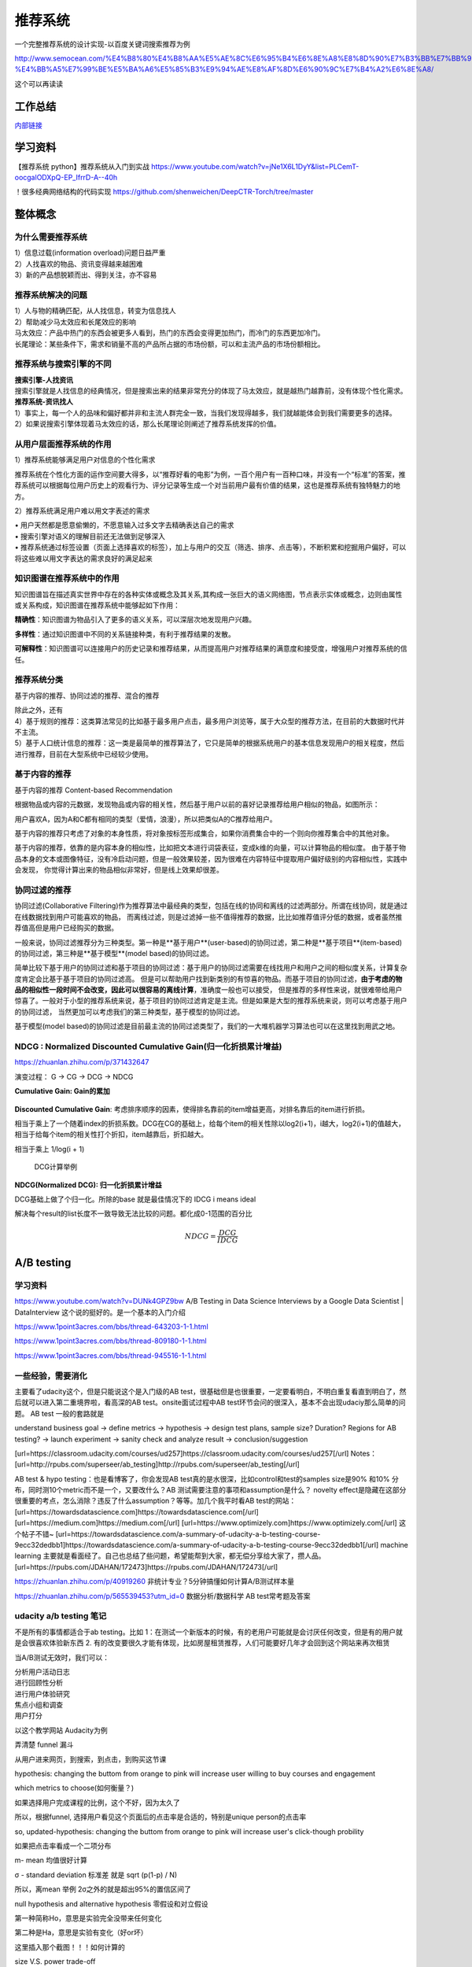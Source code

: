 .. knowledge_record documentation master file, created by
   sphinx-quickstart on Tue July 4 21:15:34 2020.
   You can adapt this file completely to your liking, but it should at least
   contain the root `toctree` directive.

******************
推荐系统
******************

一个完整推荐系统的设计实现-以百度关键词搜索推荐为例

http://www.semocean.com/%E4%B8%80%E4%B8%AA%E5%AE%8C%E6%95%B4%E6%8E%A8%E8%8D%90%E7%B3%BB%E7%BB%9F%E7%9A%84%E8%AE%BE%E8%AE%A1%E5%AE%9E%E7%8E%B0-%E4%BB%A5%E7%99%BE%E5%BA%A6%E5%85%B3%E9%94%AE%E8%AF%8D%E6%90%9C%E7%B4%A2%E6%8E%A8/

这个可以再读读

工作总结
======================

`内部链接 <https://github.com/luochuankai-JHU/work_summary/blob/main/work_exp_v20240216.md>`_ 


学习资料
===================
【推荐系统 python】推荐系统从入门到实战 https://www.youtube.com/watch?v=jNe1X6L1DyY&list=PLCemT-oocgalODXpQ-EP_IfrrD-A--40h

！很多经典网络结构的代码实现  https://github.com/shenweichen/DeepCTR-Torch/tree/master


整体概念
=====================

为什么需要推荐系统
--------------------------------------------------------
| 1）信息过载(information overload)问题日益严重
| 2）人找喜欢的物品、资讯变得越来越困难
| 3）新的产品想脱颖而出、得到关注，亦不容易
 
推荐系统解决的问题
--------------------------------------------------------
| 1）人与物的精确匹配，从人找信息，转变为信息找人
| 2）帮助减少马太效应和长尾效应的影响


| 马太效应：产品中热门的东西会被更多人看到，热门的东西会变得更加热门，而冷门的东西更加冷门。
| 长尾理论：某些条件下，需求和销量不高的产品所占据的市场份额，可以和主流产品的市场份额相比。
 
.. image:: ../../_static/recommend/longtail.png
	:align: center
	:width: 300
	
	
推荐系统与搜索引擎的不同
--------------------------------------------------------

| **搜索引擎-人找资讯**
| 搜索引擎就是人找信息的经典情况，但是搜索出来的结果非常充分的体现了马太效应，就是越热门越靠前，没有体现个性化需求。
 
 
 
| **推荐系统-资讯找人**
| 1）事实上，每一个人的品味和偏好都并非和主流人群完全一致，当我们发现得越多，我们就越能体会到我们需要更多的选择。
| 2）如果说搜索引擎体现着马太效应的话，那么长尾理论则阐述了推荐系统发挥的价值。



从用户层面推荐系统的作用
--------------------------------------------------------
1）推荐系统能够满足用户对信息的个性化需求

推荐系统在个性化方面的运作空间要大得多，以“推荐好看的电影”为例，一百个用户有一百种口味，并没有一个“标准”的答案，推荐系统可以根据每位用户历史上的观看行为、评分记录等生成一个对当前用户最有价值的结果，这也是推荐系统有独特魅力的地方。

2）推荐系统满足用户难以用文字表述的需求

| •	用户天然都是愿意偷懒的，不愿意输入过多文字去精确表达自己的需求
| •	搜索引擎对语义的理解目前还无法做到足够深入
| •	推荐系统通过标签设置（页面上选择喜欢的标签），加上与用户的交互（筛选、排序、点击等），不断积累和挖掘用户偏好，可以将这些难以用文字表达的需求良好的满足起来
 
知识图谱在推荐系统中的作用
--------------------------------------------------------
知识图谱旨在描述真实世界中存在的各种实体或概念及其关系,其构成一张巨大的语义网络图，节点表示实体或概念，边则由属性或关系构成，知识图谱在推荐系统中能够起如下作用：
 
**精确性**：知识图谱为物品引入了更多的语义关系，可以深层次地发现用户兴趣。

.. image:: ../../_static/recommend/re_prec.png
	:align: center
	:width: 400

**多样性**：通过知识图谱中不同的关系链接种类，有利于推荐结果的发散。

.. image:: ../../_static/recommend/re_mul.png
	:align: center
	:width: 400
	
	
**可解释性**：知识图谱可以连接用户的历史记录和推荐结果，从而提高用户对推荐结果的满意度和接受度，增强用户对推荐系统的信任。

.. image:: ../../_static/recommend/re_expl.png
	:align: center
	:width: 400


推荐系统分类
--------------------------------------------------------
基于内容的推荐、协同过滤的推荐、混合的推荐

| 除此之外，还有
| 4）基于规则的推荐：这类算法常见的比如基于最多用户点击，最多用户浏览等，属于大众型的推荐方法，在目前的大数据时代并不主流。
| 5）基于人口统计信息的推荐：这一类是最简单的推荐算法了，它只是简单的根据系统用户的基本信息发现用户的相关程度，然后进行推荐，目前在大型系统中已经较少使用。


基于内容的推荐
--------------------------------------------------------
基于内容的推荐 Content-based Recommendation

根据物品或内容的元数据，发现物品或内容的相关性，然后基于用户以前的喜好记录推荐给用户相似的物品，如图所示：

.. image:: ../../_static/recommend/cb.png
	:align: center
	:width: 400

用户喜欢A，因为A和C都有相同的类型（爱情，浪漫），所以把类似A的C推荐给用户。

基于内容的推荐只考虑了对象的本身性质，将对象按标签形成集合，如果你消费集合中的一个则向你推荐集合中的其他对象。

基于内容的推荐，依靠的是内容本身的相似性，比如把文本进行词袋表征，变成k维的向量，可以计算物品的相似度。
由于基于物品本身的文本或图像特征，没有冷启动问题，但是一般效果较差，因为很难在内容特征中提取用户偏好级别的内容相似性，实践中会发现，
你觉得计算出来的物品相似非常好，但是线上效果却很差。



协同过滤的推荐
--------------------------------------------------------
协同过滤(Collaborative Filtering)作为推荐算法中最经典的类型，包括在线的协同和离线的过滤两部分。所谓在线协同，就是通过在线数据找到用户可能喜欢的物品，
而离线过滤，则是过滤掉一些不值得推荐的数据，比比如推荐值评分低的数据，或者虽然推荐值高但是用户已经购买的数据。

一般来说，协同过滤推荐分为三种类型。第一种是**基于用户**(user-based)的协同过滤，第二种是**基于项目**(item-based)的协同过滤，第三种是**基于模型**(model based)的协同过滤。

简单比较下基于用户的协同过滤和基于项目的协同过滤：基于用户的协同过滤需要在线找用户和用户之间的相似度关系，计算复杂度肯定会比基于基于项目的协同过滤高。
但是可以帮助用户找到新类别的有惊喜的物品。而基于项目的协同过滤，**由于考虑的物品的相似性一段时间不会改变，因此可以很容易的离线计算**，准确度一般也可以接受，
但是推荐的多样性来说，就很难带给用户惊喜了。一般对于小型的推荐系统来说，基于项目的协同过滤肯定是主流。但是如果是大型的推荐系统来说，则可以考虑基于用户的协同过滤，
当然更加可以考虑我们的第三种类型，基于模型的协同过滤。

基于模型(model based)的协同过滤是目前最主流的协同过滤类型了，我们的一大堆机器学习算法也可以在这里找到用武之地。





NDCG : Normalized Discounted Cumulative Gain(归一化折损累计增益)
---------------------------------------------------------------------------
https://zhuanlan.zhihu.com/p/371432647

演变过程： G -> CG -> DCG -> NDCG

**Cumulative Gain: Gain的累加**

.. figure:: ../../_static/recommend/cg.png
	:width: 500

**Discounted Cumulative Gain**: 考虑排序顺序的因素，使得排名靠前的item增益更高，对排名靠后的item进行折损。

相当于乘上了一个随着index的折损系数。DCG在CG的基础上，给每个item的相关性除以log2(i+1)，i越大，log2(i+1)的值越大，相当于给每个item的相关性打个折扣，item越靠后，折扣越大。

相当于乘上 1/log(i + 1)

.. figure:: ../../_static/recommend/dcg.png
	:width: 500

	DCG计算举例



**NDCG(Normalized DCG): 归一化折损累计增益**

DCG基础上做了个归一化。所除的base 就是最佳情况下的 IDCG i means ideal 

解决每个result的list长度不一致导致无法比较的问题。都化成0-1范围的百分比


.. math::

  NDCG = \frac{DCG}{IDCG}


A/B testing
=====================
学习资料
---------------
https://www.youtube.com/watch?v=DUNk4GPZ9bw  A/B Testing in Data Science Interviews by a Google Data Scientist | DataInterview    这个说的挺好的。是一个基本的入门介绍

https://www.1point3acres.com/bbs/thread-643203-1-1.html

https://www.1point3acres.com/bbs/thread-809180-1-1.html

https://www.1point3acres.com/bbs/thread-945516-1-1.html



一些经验，需要消化
--------------------------------------------
主要看了udacity这个，但是只能说这个是入门级的AB test，很基础但是也很重要，一定要看明白，不明白重复看直到明白了，然后就可以进入第二重境界啦，看高深的AB test。onsite面试过程中AB test环节会问的很深入，基本不会出现udaciy那么简单的问题。
AB test 一般的套路就是 

understand business goal -> define metrics -> hypothesis -> design test plans, sample size? Duration? Regions for AB testing? -> 
launch experiment -> sanity check and analyze result -> conclusion/suggestion

.. image:: ../../_static/recommend/abtest2.png


[url=https://classroom.udacity.com/courses/ud257]https://classroom.udacity.com/courses/ud257[/url]
Notes：[url=http://rpubs.com/superseer/ab_testing]http://rpubs.com/superseer/ab_testing[/url]

AB test & hypo testing：也是看博客了，你会发现AB test真的是水很深，比如control和test的samples size是90% 和10% 分布，同时测10个metric而不是一个，又要改什么？AB 测试需要注意的事项和assumption是什么？ novelty effect是隐藏在这部分很重要的考点，怎么消除？违反了什么assumption？等等。加几个我平时看AB test的网站：
[url=https://towardsdatascience.com]https://towardsdatascience.com[/url]
[url=https://medium.com]https://medium.com[/url]
[url=https://www.optimizely.com]https://www.optimizely.com[/url]
这个帖子不错~
[url=https://towardsdatascience.com/a-summary-of-udacity-a-b-testing-course-9ecc32dedbb1]https://towardsdatascience.com/a-summary-of-udacity-a-b-testing-course-9ecc32dedbb1[/url]
machine learning
主要就是看面经了。自己也总结了些问题，希望能帮到大家，都无偿分享给大家了，攒人品。
[url=https://rpubs.com/JDAHAN/172473]https://rpubs.com/JDAHAN/172473[/url]


https://zhuanlan.zhihu.com/p/40919260  非统计专业？5分钟搞懂如何计算A/B测试样本量

https://zhuanlan.zhihu.com/p/565539453?utm_id=0  数据分析/数据科学 AB test常考题及答案

udacity a/b testing 笔记
-------------------------------------
不是所有的事情都适合于ab testing。比如 1：在测试一个新版本的时候，有的老用户可能就是会讨厌任何改变，但是有的用户就是会很喜欢体验新东西  2. 有的改变要很久才能有体现，比如房屋租赁推荐，人们可能要好几年才会回到这个网站来再次租赁

当A/B测试无效时，我们可以：

| 分析用户活动日志
| 进行回顾性分析
| 进行用户体验研究
| 焦点小组和调查
| 用户打分

以这个教学网站 Audacity为例

弄清楚 funnel 漏斗

.. image:: ../../_static/recommend/abtest3.png
	:width: 400

从用户进来网页，到搜索，到点击，到购买这节课

hypothesis: changing the buttom from orange to pink will increase user willing to buy courses and engagement

which metrics to choose(如何衡量？)

如果选择用户完成课程的比例，这个不好，因为太久了

所以，根据funnel, 选择用户看见这个页面后的点击率是合适的，特别是unique person的点击率

so, updated-hypothesis: changing the buttom from orange to pink will increase user's click-though probility

如果把点击率看成一个二项分布

m- mean 均值很好计算

σ - standard deviation 标准差 就是 sqrt (p(1-p) / N)

所以，离mean 举例 2σ之外的就是超出95%的置信区间了

null hypothesis and alternative hypothesis
零假设和对立假设

第一种简称Ho，意思是实验完全没带来任何变化

第二种是Ha，意思是实验有变化（好or坏）

这里插入那个截图！！！如何计算的



size V.S. power trade-off

Statistical power helps us find how many samples do we need to have statistical significance.  这里需要再看看！！


.. image:: ../../_static/recommend/abtest4.png

Pooled Standard Error

.. image:: ../../_static/recommend/abtest5.png

.. image:: ../../_static/recommend/abtest6.png

梳理Statistical Power和Significance Level  
----------------------------------------------------------------

首先，A/B测试包含两个假设：

原假设（Null hypothesis, 也叫H0）：我们希望通过实验结果推翻的假设。在我们的例子里面，原假设可以表述为“红色按钮和绿色按钮的点击率一样”。

备择假设（Alternative hypothesis, 也叫H1）：我们希望通过实验结果验证的假设。在我们的例子里面，可以表述为“红色按钮和绿色按钮的点击率不同”。

四种情况

.. image:: ../../_static/recommend/abtest1.png
	:width: 600

第一类错误（Type I error），用α表示。就是Significance Level。

第二类错误（Type II error），用β表示 β = 1 - power。


一般来说，第一类错误α不超过5%，第二类错误β不超过20%。也就是说，Significance Level = 5%。Statistical Power = 1 -β = 80%。


Minimum Detectable Effect  顾名思义，这个参数衡量了我们对实验的判断精确度的最低要求。

在工作中，这个参数的选定往往需要和业务方一起拍板。在我们的实验中，我们选定Minimum Detectable Effect=5%。这意味着，如果绿色按钮真的提高了点击率5个百分点以上，我们希望实验能够有足够把握检测出这个差别。
如果低于5个百分点，我们会觉得这个差别对产品的改进意义不大（可能是因为点击率不是核心指标），能不能检测出来也就无所谓了。

常考问题
---------------------

第一类错误 vs 第二类错误
-----------------------------------
面试官问：你怎么理解 AB 测试中的第一、二类错误？

第一类错误和第二类错误，AB 测试中最常提到的两个概念，也是统计学中比较容易搞混的两个概念。

举例理解，第一类错误代表我们误认为一个垃圾东西能带来收益，第二类错误是我们误认为一个好东西不能带来收益

往往在实际的工作中，第一类错误是我们更加不能接受的。换句更直白的话说，就是我们宁愿砍掉几个好的产品，也绝对不能让一个坏的产品上线。因为通常是一个坏的产品上线会给用户的体验带来极大的不好的影响，而这个不好的影响会非常大程度的影响到我们的日活以及留存。你要知道在现实生活中，我们把留存或者把日活提升一个百分点都已经是一个非常了不起的优化了，但是通常要实现 1%的留存率。人都需要花费很长时间，也很大精力，但是你如果想要留存下降一个百分点的话，可能就是一瞬间的事情。所以第一类错误通常是我们在实际工作当中所更加不能接受的。

统计显着=实际显着？
------------------------------
面试官问：如果你发现 AB 测试的结果在统计上来说是显着，但是在实际中却不显着，这是为什么？

这个可能的原因是我们在 AB 测试当中所选取的样本量过大，导致和总体数据量差异很小，这样的话即使我们发现一个细微的差别，它在统计上来说是显着的，在实际的案例当中可能会变得不显着了。
举个栗子，对应到我们的互联网产品实践当中，我们做了一个改动，APP 的启动时间的优化了 0.001 秒，这个数字可能在统计学上对应的 P 值很小，也就是说统计学上是显着的，
但是在实际中用户 0.01 秒的差异是感知不出来的。那么这样一个显着的统计差别，其实对我们来说是没有太大的实际意义的。所以统计学上的显着并不意味着实际效果的显着。


AB 测试效果统计上不显着？
---------------------------------------
面试官问：如果你发现你在 AB 测试当中所选取的指标在统计上来说都是不显着的，你该怎么去判断这个实验的收益？

对于这种情况，我们所选取的一种通用的方式是将这个指标去拆分成每一天去观察。如果指标的变化曲线每一天实验组都高于对照组，即使他在统计上来说是不显着的，
我们也认为在这样一个观测周期内，实验组的关键指标表现是优于对照组的，那么结合这样一个观测，我们最终也可以得出这个优化可以上线的结论。


实验组优于对照组就能上线？
------------------------------------------
面试官问：如果你在 AB 测试中发现实验组核心指标明显优于对照组，那这个优化就一定能够上线吗？

不一定。**we need to consider the tradeoff** 一个改动肯定是有好处有坏处的。

举个例子，比如说有的时候我们想要提升产品的视觉展现效果。但是这种优化可能是以用户等待内容展现的时间作为代价来进行提升的。所以一个方面的优化可能会导致另一个方面的劣化。
在做这个优化的时候，可能会对其他部门产生一些负向的影响，进而导致公司收入的下降。 所以我们在进行 AB 测试的时候，必须要综合评估所有方面的一些指标变动，
同时对于收益和损失来做一个评估，才能确认这个优化可以最终上线。



AB 测试的其他变式考法
-----------------------------------------------
你会如何去验证这个数字的显着性？
你的分析结果带来了一些显着的收益，你会是如何验证这些收益？



面试设计AB test的时候，一定要先明确 商业目标是什么
--------------------------------------------------------


ABtest有什么缺点？
---------------------------
场景受限

应用于短期行为，不适用于需要很长时间才能完成的测试

需要的用户人数较多，要有足够的样本量



















论文阅读
=====================


总体
----------------
| DeepCTR综述：深度学习用于点击率预估
| https://mp.weixin.qq.com/s/atP3uq8GgAQS9rIeQpa64w

| 互联网大厂CTR预估前沿进展
| https://mp.weixin.qq.com/s/B2GNzNfPqcY2_OxPR2aRng


| 算法大佬看了流泪，为什么这么好的CTR预估总结之前没分享(上篇)
| https://mp.weixin.qq.com/s/7Rer2qC54CbBYkPrNmWZRA
| 算法大佬看了流泪，为什么这么好的CTR预估总结之前没分享(下篇)
| https://mp.weixin.qq.com/s/WDvQlLjHrQE4zU3mdBMJfw

| 推荐系统技术演进趋势：排序篇
| https://mp.weixin.qq.com/s/gd7Y_cMVotnRcsdZSOcRcg
| 推荐系统技术演进趋势：重排篇
| https://mp.weixin.qq.com/s/YorzRyK0iplzqutnhEhrvw

| 万字长文梳理CTR点击预估模型发展过程与关系图谱
| https://mp.weixin.qq.com/s/qXK7EuBGby718OpcPxAaig
| 深度学习推荐系统、CTR预估工业界实战论文整理分享
| https://mp.weixin.qq.com/s/AJGX8kDrQkrIXPs2pzgn2A
| 机器学习和深度学习在CTR场景中的应用综述
| https://mp.weixin.qq.com/s/yIudTCaGQ8DH1ymlwUfZbQ

| CTR点击率预估论文集锦
| https://mp.weixin.qq.com/s/RVFxdCTpsWop3L8tQWaFjA
| 顶会中深度学习用于CTR预估的论文及代码集锦 (1)
| https://mp.weixin.qq.com/s/dSKKIjdtdZvU3kI5POzFEg
| 五大顶会2019必读的深度推荐系统与CTR预估相关的论文
| https://mp.weixin.qq.com/s/wIMNEXCF_PX1V0fLhNa-Cw
| KDD 2020关于深度推荐系统与CTR预估工业界必读的论文
| https://mp.weixin.qq.com/s/Twjw1N6RAV447BUEr2nUSw
| WSDM 2020关于深度推荐系统与CTR预估工业界必读的论文
| https://mp.weixin.qq.com/s/c0hPqwfbgdSKGvJwN5nX3A
| SIGIR 2020关于深度推荐系统与CTR预估相关的论文
| https://mp.weixin.qq.com/s/yN5_ZiowpCjP1Fg0_NHjfQ
| WWW 2020关于深度推荐系统与CTR预估相关的论文
| https://mp.weixin.qq.com/s/KITQYRFH6SD_2Y-f-2pyJA
| AAAI 2020关于深度推荐系统与CTR预估相关的论文
| https://mp.weixin.qq.com/s/43rv1YL9V0Dgfz_HId9OKw
| https://github.com/imsheridan/DeepRec
| https://github.com/shenweichen/DeepCTR

| SENet双塔模型：在推荐领域召回粗排的应用及其它
| https://mp.weixin.qq.com/s/1cvJUwXAsdoGA-lrp9RsFw

| 相关公众号：
| DataFun
| 炼丹笔记
| 小小挖掘机
| 深度学习
| 深度学习与NLP
| 深度传送门


| 
| 

感想
--------------------------------------------------------
| 1.	低阶特征相当重要。DCN里每次都留下低阶特征。 很多模型都有类似resnet的结构保留低阶特征
| 2.	是不是交叉相乘比mlp的效果好一些？
| 3.	点乘，元素积，相加相减，等等的特征交叉有优劣的说法吗

关于相加减和乘机，看了 https://zhuanlan.zhihu.com/p/50426292

.. image:: ../../_static/recommend/fm_second_cross.png
	:align: center
	:width: 700

也许加减可以避免有一边为零导致相乘为零的情况？不知道是不是这个出发点

| FFM 
| Embedding分领域有什么好处

| 使用transformer？
| 平均池化可以优化？

senet

在特征上添加attention等权重

选取更多特征  （视频播完率等等）

做一些数据增强，比如一个高活用户，可以随机遮盖一些信息

通过他看了什么作者 继续推荐这个作者

matchnet把模型分开训练？ 分成低活人群的和高活人群的两个模型

dropout？一些特征随机置零  也算数据增强，沈老板关注

学习率warm up

BN 和 layer norm？

获取gr历史，一个月前点击的物料，取最相似  兴趣点返厂


| 关于离散值和连续值
| https://juejin.cn/post/6856021107054903304
| https://www.zhihu.com/question/31989952

.. image:: ../../_static/recommend/id_dense_disti.png
	:align: center
	:width: 700

| 
| 


FiBiNet  微博2019
-----------------------
使用Squeeze-Excitation network (Senet) 结构学习动态特征的重要性以及使用用双线性函数来更好的建模交叉特征


.. image:: ../../_static/recommend/fibinet_stru.png
	:align: center
	:width: 700

两个亮点。

| 1.把embedding后的向量经过了senet，相当于是加了每一维的attention。
| 2. 不是使用内积或者元素积（Hadamard product），他们提出了一种结合的方式，Bilinear-Interaction Layer

**亮点1：senet**

.. image:: ../../_static/recommend/senet.png
	:align: center
	:width: 300

| 有squeeze部分和excitation部分。  
| Squeeze部分相当于是压缩，可以max pooling或者ave pooling（之后adapt pooling？）。这篇文章里说，ave比原文的max效果好。有篇知乎文章说是因为避免被异常值带偏。
| Excitation部分相当于是权重，这里是两层mlp学习权重。

| 笔记：
| 关于senet_ratio

.. image:: ../../_static/recommend/senet_ratio.png
	:align: center
	:width: 500

**亮点2：Bilinear-Interaction Layer**

.. image:: ../../_static/recommend/bilinear_inter.png
	:align: center
	:width: 500

| 内积是对应相乘
| 关于元素积(哈达玛积)

.. image:: ../../_static/recommend/hadamard.png
	:align: center
	:width: 500

感觉.....这种乘法和向量内积的区别，在于最后没有把3和8加起来，保留程度更高一些。

.. image:: ../../_static/recommend/inn_product.png
	:align: center
	:width: 400

Bilinear-Interaction Layer这个对于我们不太适用?因为相当于是要学n^2个权重。如果维度高了以后增加了很多计算成本。有评论也说这个复杂度有点高，换成内积速度快很多。

然后Combination Layer就是简单的拼接

.. image:: ../../_static/recommend/fibi_combination.png
	:align: center
	:width: 400


**实验结果数据分析**

测评Bilinear-Interaction Layer的效果

.. image:: ../../_static/recommend/fibi_bilinear_result.png
	:align: center
	:width: 400

00 01 这种指的是在两个embedding层后面接双线性层（00代表都不接，01代表SE-embedding的后面接，11代表都接以此类推）。
感觉看起来Bilinear-Interaction Layer的效果并没有提升多少。他自己写说在senet后面用这个效果稍好一些。


文章中还提到了Bilinear-Interaction Layer的三种拼接方式，看起来all的方式会好些。提升明显吗？但是计算量会上来。

.. image:: ../../_static/recommend/fibi_bilinear.png
	:align: center
	:width: 400


.. image:: ../../_static/recommend/fibi_bilinear_3ways_result.png
	:align: center
	:width: 300

至于后面DNN层的影响，


.. image:: ../../_static/recommend/fibi_dnn_result.png
	:align: center
	:width: 550

Ablation study

.. image:: ../../_static/recommend/fibi_Ablation_study.png
	:align: center
	:width: 300


| 
| 


DCN V2 
-------------------
https://zhuanlan.zhihu.com/p/353223660

还发现一个好东西！很多经典网络结构的代码实现  https://github.com/shenweichen/DeepCTR-Torch/tree/master

我这里拾人牙慧一下。直接复制粘贴

DCN-V2(也称DCN-M  matrix)是在之前DCN-V1(也称DCN-V  vector)的基础上做了升级

先复习一下DCN-V1
````````````````````````

.. image:: ../../_static/recommend/DCNV1.png

原始数据进来后，sparse features先embedding然后和dense features拼接在一起，作为输入

右边的 deep network 就是简单的DNN

左边的cross network的核心思想是更高效地实现显式特征交叉，每一层的计算如下： 

.. image:: ../../_static/recommend/dcn-v1-cross.png

.. image:: ../../_static/recommend/dcn-v1-cross-frame.png


x\ :sub:`0`,  x\ :sub:`l`,  w\ :sub:`l`, b\ :sub:`l` 都是d维的列向量，形状是(d,1)。x\ :sub:`0` * x\ :sub:`l` T * w\ :sub:`l` 的形状是(d,1) * (1,d) * (d,1)=(d,1)，
与 x\ :sub:`l` 一致。cross网络每一层仅增加2d个参数（ w\ :sub:`l`, b\ :sub:`l`），整体参数量相比DNN是少得多的。


DCN-V2的改进
````````````````````````
DCN中cross网络的参数是向量，DCN-M中换成了矩阵来提高表达能力、方便落地。DCN-M是指“DCN-matrix” ，原来的DCN在这里称为DCN-V（“DCN-vector”）。

.. image:: ../../_static/recommend/dcnv2.png

x\ :sub:`l+1` = x\ :sub:`0` ⊙ (W\ :sub:`l` * x\ :sub:`l` + b\ :sub:`l`) + x\ :sub:`l`

⊙是哈达玛积（Hadamard product），就是对应元素相乘，这个博客页面多次介绍过


一句话介绍：

to get next layer, element-wise multip the initial input x0 with the linear transformation (wx+b) of current layer xl, and then adding xl itself.

.. image:: ../../_static/recommend/dcn-v2.png

结构上有并行和串行两种，论文中说效果各有优劣。我们经过实验得出适合我们的是串行












AFN
---------------------------------------------------------------------------------
Adaptive Factorization Network: Learning Adaptive-Order Feature Interactions

一篇AAAI20的论文。主要特色是引入了对数。

**论文摘要**

| 目前的fm方法是基于二阶交叉或者高阶交叉。这样会有两个问题：
| 1.他们必须在高阶交叉特征的表达能力和计算成本之间进行权衡，从而导致次优预测。
| 2.枚举所有交叉特征，包括不相关的特征，可能会引入噪声特征组合，从而降低模型性能。

本文提出的AFN 可以从数据中学习任意阶的特征。核心思想是引入对数mic变换，将特征对数化，再去做交叉运算。这样能将特征组合中每个特征的幂转换为带系数的乘法。


**Introduction部分**

| 提出两个问题：
| 1. 模型该使用多高阶的特征？因为使用上高阶特征是会对结果有益的，但是会带来更多的计算成本。
| 2.哪些交叉的特征是有用的

**Background部分**

这里先来对论文里出现的符号做个总结：
xi 是第i个feature field表示的特征向量（没有做embedding）

ei=vi*xi
ei是做了embedding后的特征向量

这是普通的二阶交叉

.. image:: ../../_static/recommend/afn_second_order.png
	:align: center
	:width: 400

这是普通的高阶交叉

.. image:: ../../_static/recommend/afn_high_order.png
	:align: center
	:width: 400

目前的交叉都是限定好了阶数。

这里借鉴了Logarithmic Neural Network (LNN)的思想。关于lnn

.. image:: ../../_static/recommend/afn_lnn.png
	:align: center
	:width: 550
 
对数化
LNN 的思想是将输入转换为对数空间，将乘法转换为加法，将除法转换为减法，将幂转换为常数



**Afn结构**

.. image:: ../../_static/recommend/afn_afn_structor.png
	:align: center
	:width: 800

| 输入有两点值得注意：
| 1.由于对数里面不能有负数，所以embedding层的内容都是正数
| 2.对数里是0的数字换成了一个小正数

（6）中的公式在对数转换层会变成

.. image:: ../../_static/recommend/afn_7_formular.png
	:align: center
	:width: 500

.. image:: ../../_static/recommend/afn_7_formular_explain.png
	:align: center
	:width: 600

举例说明的话，如果想看二阶交叉，只保留e1和e2。其他的权重置零。


DNN层

在fm后面串接了dnn，激活函数选的relu


**实验结果**

.. image:: ../../_static/recommend/afn_exp_result.png
	:align: center
	:width: 800

ensemble的方式的确有用
CIN值得关注

 
在使用ensemble的时候，AFN和dnn是分开训练的，embedding空间也没有共享。

.. image:: ../../_static/recommend/afn_ensemble.png
	:align: center
	:width: 500

**Ablation study**

.. image:: ../../_static/recommend/afn_ablation.png
	:align: center
	:width: 500

| A。没看懂这里指的是什么
| B。后面接一层dnn能有效提升，再多了意义不大
| C。dnn的宽度调节起来有影响。过深或者过浅都不合适。具体数据要结合业务。



| 
| 



Facebook Que2Search
---------------------------------------------------------------------------------
Que2Search: Fast and Accurate Query and Document Understanding for Search at Facebook

一篇Facebook的论文。满满的工业风，真正来说，技术上的创新点不太显眼，但是各种工程落地的细节很详实。

**0.Abstract**

.. image:: ../../_static/recommend/que_abs.png
	:align: center
	:width: 400

| 这个部分是介绍了一下他们的query2search已经应用在了facebook marketplace search。这是个类似淘宝的业务，用户搜一个东西，他们展示个性化的商品。

.. image:: ../../_static/recommend/que_hat.png
	:align: center
	:width: 300

| 他们这里"明目张胆"的把公司的名字挂上去，我们之后写文章也可以？


**1.INTRODUCTION**

介绍各个模块的发展历程

| 值得注意的是，他这里直接写的是Que2Search is trained on weakly-supervised datasets and achieves state-of-theart performance for product representation compared to previous baselines at Facebook
| 所以他的benchmark就是自己原本的基线......
| 他这里写的面临的挑战也很..有趣。可能这就是工业界论文的写法吧

.. image:: ../../_static/recommend/que_chanllenge.png
	:align: center
	:width: 500

| 一个是数据集的噪声....哪个数据集没噪声啊....特被是工业界的
| 多语言。这个比我们复杂一些
| multi-modalities 这有啥好写的
| 延迟要求。

**2.RELATED WORK**

| 没啥太多亮点。
| 有个地方提到了Siamese networks

.. image:: ../../_static/recommend/que_siamese.png
	:align: center
	:width: 600

还提到了 early fusion。这个也是我们可以尝试的方向

**3.MODELING**
这里提到了使用更难的负样本，这也是我们尝试的方向。他这里的添加更难负样本的方式还不需要改变训练数据，后文会讲。

3.1 Model architecture

| 这里提到了EmbeddingBag 

.. image:: ../../_static/recommend/que_embbag.png
	:align: center
	:width: 600

然后就是大家最关心的整体框架


.. image:: ../../_static/recommend/que_framework.png
	:align: center
	:width: 700

query侧，query的3-gram做了一个emb，county做了一个emb，query本身通过XLM做了emb，然后是attention fusion，相当于是对三种输入加了attention。

在doc侧，标题和摘要各通过xlm做了emb，title的3-gram做了emb，摘要的3-gram的emb和图片（已经pretrained）。也是有attention fusion。最后query的emb和doc的emb做余弦相似度。

注意，他这里通过XLM获取文字emb的方式也是通过 [CLS] 位置的emb来代替整句的emb

文中提到，simple attention fusion效果比直接拼接要好

然后还使用了dropout (rate = 0.1) ，gradient clipping of 1.0 和 early stopping with a patience of 3 epochs


.. image:: ../../_static/recommend/que_multitask1.png
	:align: center
	:width: 500


这个地方提到了多任务学习，我不了解，可以参考另一篇解读的


.. image:: ../../_static/recommend/que_multitask2.png
	:align: center
	:width: 600

3.2 Training

本篇的训练是分两个阶段的。

他们是这样定义正样本的（因为人工标注的样本量太少，需要借助海量的用户弱监督行为数据）

.. image:: ../../_static/recommend/que_positive_sample.png
	:align: center
	:width: 500

关于正负样本，他们是使用的list-wise。在一个batch中，假设q从1到i，doc从1到i。那么对于任意的qj，其实只有第j个（query和doc）是匹配上的。所以对于第j个，只有qj和dj才是正样本，qj和其他不为j的d都是负样本。这样会把问题转化为 multi-class classification problem


.. image:: ../../_static/recommend/que_sample_matrix.png
	:align: center
	:width: 500

他们还使用了scaled multi-class cross-entropy loss


.. image:: ../../_static/recommend/que_scale_softmax.png
	:align: center
	:width: 500

这样可以拉大正负cos直接的exp，加快收敛

他们还尝试了Symmetrical Scaled Cross Entropy Loss 。本来是q找d，对称就是再加上d找q

.. image:: ../../_static/recommend/que_symmetrical_loss.png
	:align: center
	:width: 500

作者表示，该损失函数并没有对query to document的双塔模型有所增益。但是在另外的一个document-to-document检索场景中，有2%的ROC AUC增益

3.3 Curriculum Training

这个是第二阶段的训练。使用的是harder negative examples。获得了absolute over 1% ROC AUC 增益

.. image:: ../../_static/recommend/que_2train_auc.png
	:align: center
	:width: 500

关于样本的生成，这个地方说的很清楚

.. image:: ../../_static/recommend/que_hard_sample.png
	:align: center
	:width: 500

在阶段一中，qi di是指定的正样本，但是在这一组list中，负样本中会有一个score最大的dnqi。这个可以视为最难的负样本。（
感觉对应到我们的业务就是 高相关里面再找高点展样本？）然后这样学习的是一个三元组 (qi, di, dnqi)。这边部分的loss是margin rank loss 。
一开始这个curriculum training并不有效，后来发现要先在一阶段收敛了才行

| 3.4 Evaluation
| 3.5 Speeding up model inference
| 这两个部分没有啥好讲的

3.6 Fusion of different modalities

.. image:: ../../_static/recommend/que_modalities1.png
	:align: center
	:width: 600


.. image:: ../../_static/recommend/que_modalities2.png
	:align: center
	:width: 600

多模态融合这个不太了解，详情见另一篇解读


.. image:: ../../_static/recommend/que_modalities3.png
	:align: center
	:width: 600

3.7 Model Interpretability

3.7.1 Does XLM encoder add value to the query tower?

对于这个问题，作者用attention fusion的时候的权重来诠释的。因为他使用的是softmax激活函数，相当于各权重求和为1。
这样，计算得到XLM占比达到了0.64。除此之外，随着query的变长，模型会更加关注xlm。当query小于5个字时模型更关注n-gram。当字变多时几乎全部关注XLM

3.7.2 Feature Importance

这里探究特征重要度的方式和我们一样---feature ablation。就是对某特征随机置零或者置一个随机数，看auc下降多少。

.. image:: ../../_static/recommend/que_feature_imp.png
	:align: center
	:width: 400

这里document的groknet是预训练好的图片的vec。可以看出，在duc侧他们的图片占比是最高的


**4.SYSTEM ARCHITECTURE**

一些工程侧的部署。

也是分离线和在线计算。doc侧是计算好后入库，query侧因为时效性要求实时计算。doc侧计算好后的vec会随着模型更新而更新。


**5.ABLATION STUDIES**

.. image:: ../../_static/recommend/que_ablation.png
	:align: center
	:width: 500

后面的部分没有太多想说的。这里可以提一下

6.5 Search Ranking 

他们的排序其实也分为粗排和精排两部分。粗排是GBDT，精排是DLRM-like model 。在排序阶段是使用了Que2search的分数的。

6.6 Lessons from failures

这里他们总结了一下经验教训。

Precision matters:

放低阈值会带来不好的效果。他们认为这是由于召回和排序的不一致造成的。放开阈值后，排序模型无法处理更多的噪声数据。
这个和我们放开召回进粗排的量导致性能下降有类似之处。保持多阶段模型的连续性是另一个较大的话题。

这里有两篇相关的论文

Zhihong Chen, Rong Xiao, Chenliang Li, Gangfeng Ye, Haochuan Sun,and Hongbo Deng. 2020. ESAM: Discriminative Domain Adaptation with Non-Displayed Items to Improve Long-Tail Performance. arXiv preprint arXiv:2005.10545 (2020).

Bowen Yuan, Jui-Yang Hsia, Meng-Yuan Yang, Hong Zhu, Chih-Yao Chang, Zhenhua Dong, and Chih-Jen Lin. 2019. Improving ad click prediction by considering non-displayed events. In KDD.

只保证相关性远远不够。 

提高召排一致性的一种方法是直接将召回的相似性分数用在排序中。期望的结果是，召回引入的相关性差的内容，排序能够将其排在后面。
实际却不然，相关性的NDCG确实提升的，但是线上指标却下降了。 
This is possibly because the two-tower model is trained to optimize query-product similarity instead of optimizing engagement, 
while the GBDT model is more engagement focused.就算将双塔的输出作为排序模型的输入也不能很好的缓解这种现象


**7.CONCLUSION**

我们介绍了构建名为 Que2Search 的综合查询和产品理解系统的方法。 我们提出了关于多任务和多模式训练的创新想法，以学习查询和产品表示。 
通过 Que2Search，我们实现了超过 5% 的绝对离线相关性改进和超过 4% 的在线参与度，超过了最先进的 Facebook 产品底层系统。 
我们分享了我们在针对搜索用例调整和部署基于 BERT 的查询理解模型方面的经验，并在第 99 个百分位实现了 1.5 毫秒的推理时间。 
我们分享了我们的部署故事、部署步骤的实用建议，以及如何将 Que2Search 组件集成到搜索语义召回和排序阶段中。


**参考**

Que2Search: Fast and Accurate Query and Document Understanding for Search at Facebook

https://blog.csdn.net/chao_1083934282/article/details/120598266

https://zhuanlan.zhihu.com/p/415516966

| 
| 

广义随机森林GRF（Generalized Random Forests）
---------------------------------------------------------------------------------
论文阅读：广义随机森林GRF（Generalized Random Forests）论文笔记补充
https://zhuanlan.zhihu.com/p/599357475

**论文原文**

Generalized random forests （S. Athey, J. Tibshirani, S. Wager. Generalized random forests. Annals of Statistics, 47, no. 2, 1148--1178）

**说明**

这里只是补充一下，在大家看GRF的论文原文前，整理GRF的构建过程和基本思想，方便理解。按照论文顺序进行解读的文章，
https://zhuanlan.zhihu.com/p/589094281 
这篇文章已经说的非常好了，我在阅读的时候也是结合这篇解读来理解的。

**先温习一下随机森林**

GRF（Generalized Random Forests）其实是在随机森林的基础上进行了改进。那么我们先非常迅速的回顾一下随机森林，有助于我们对广义随机森林的理解。

.. image:: ../../_static/recommend/grf_rf.png
	:align: center
	:width: 600


随机森林是由多棵决策树构成。假设有10棵树，每棵树拿到的都是随机采样后的样本和随机采样后的特征（形成差异化，避免过拟合），
然后按照Gini等方法去分裂。在分类问题中，如果10棵树里面有8棵树预测出来是猫，那么预测结果是猫的概率就是8/10，
每棵树的投票权重都是一样的。

关于随机森林和决策树的其他知识点可以看我的博客 
https://knowledge-record.readthedocs.io/zh_CN/latest/machine_learning/machine_learning.html#id10

**广义随机森林总的来说，相对于随机森林有两点不同**

1.每棵树的权重有差异

2.分裂方法不同

我们展开来说

**每棵树权重有差异**

在上面提到的，10棵决策树来预测猫的问题中，我们可以感性的认知到，这10棵树的权重是可以有所不同的：由于在树的生长过程中进行了采样，获取的样本是不同的，获取的特征也是不同的，那么这些树是在预测问题上是有能力上的差异的。通俗的讲，应该是“牛逼”的树权重大，"辣鸡"的树权重小。那么，用什么指标来衡量这个权重呢？这是整个GRF的核心思想。这个问题其实很难。理论上是求解方程（2）的解

.. image:: ../../_static/recommend/grf_2.png
	:align: center
	:width: 450

直接求解方程（2）在低维度下是可以实现的，但是在高维度下会遇到计算成本过大的问题，论文是用森林加权的近似方法代替了核函数加权：使用权重 αi(x) 表示训练样本i与测试样本x的相似度，通过加权实现异质性估计。

既：在计算每棵树的权重的时候，计算的其实是测试样本X与这棵树B的相似性，记为αi(x)。

相似性的通俗理解：决策树在分裂的时候，是把所接收的数据逐渐分裂成各个叶子结点，那么如果测试样本能够落入那个叶子节点，则认为有相似性。更进一步，如果那个落入的叶子节点中训练样本很多，说明没划分完全，特异性低，那么权重就低；如果该叶子结点中训练样本少，说明划分的很完全了，精细化程度高，权重就高。具体可见公式（3）

.. image:: ../../_static/recommend/grf_3.png
	:align: center
	:width: 450

公式（3）的意思是：对于树的集合 (index b从1....B)，对于任意一棵树B ，分母Lb(x)指的是和测试样本x落入同一叶子节点的训练样本的数量。分子表示如果有落入则取1，没有则取0.

这样可以得到任意一棵树的暂时权重α_bi(x)，表示第i个训练样本和样本x落入同一个叶子节点的频率。之后再做一个归一化，求得每棵树的真正权重αi(x)。

**分裂方法不同**

由于计算相似性是用落入该叶子结点的样本数量来衡量的，所以文章要求局部特征空间内数据是同质的，分裂的时候需要按照最大化异质性的方法去分裂，而不是GINI等方式。具体细节可以看原文。

**总体构建过程**

.. image:: ../../_static/recommend/grf_build.png
	:align: center
	:width: 600

我来画个流程图解读一下（符号与上面的伪代码保持一致）

.. image:: ../../_static/recommend/grf_build_me.png
	:align: center
	:width: 600

整体流程已经整理好了，其他部分看论文原文就好


**参考**

Generalized random forests （S. Athey, J. Tibshirani, S. Wager. Generalized random forests. Annals of Statistics, 47, no. 2, 1148--1178）

巴拉巴拉：因果推断笔记 | 广义随机森林GRF（Generalized Random Forests） https://zhuanlan.zhihu.com/p/589094281

一般化隨機森林 (Generalized Random Forest)   https://taweihuang.hpd.io/2020/04/27/generalized-random-forest/

阙斌斌：generalized random forests笔记  https://zhuanlan.zhihu.com/p/397546177

论文笔记：Generalized Random Forests   https://blog.csdn.net/zyl_wjl_1413/article/details/125380173










Deep Neural Networks for YouTube Recommendations
----------------------------------------------------------------
没完全看明白 先放这里


**ABSTRACT**

youtube将推荐系统分成了两个部分：deep candidate generation model 和 deep ranking model.

然后文章还分享了一些经验

**1. INTRODUCTION**

YouTube面临的三大问题：

• Scale 

• Freshness

• Noise:由于稀疏性和各种不可观察的外部因素，YouTube 上的历史用户行为本质上很难预测。 我们很少获得用户满意度的基本事实，而是对噪声隐式反馈信号进行建模。

The paper is organized as follows: 

Section 2: a brief system overview

Section 3 describes the **candidate generation model** in more detail, including how it is trained and used to serve recommendations. Experimental results
will show how the model benefits from **deep layers of hidden units** and **additional heterogeneous signals**. 

Section 4 details the **ranking model**, including how classic **logistic regression** is modified to train a model predicting **expected watch time**
(rather than click probability). Experimental results will show that **hidden layer depth** is helpful as well in this situation. 

Section 5 presents our conclusions and lessons learned.


**2. SYSTEM OVERVIEW**

.. image:: ../../_static/recommend/YTB_framework.png


他们的物料称之为 video corpus

candidate generation model 会将million级别的corpus降低到百级别

然而，为了最终确定算法或模型的有效性，我们依靠通过现场实验进行 A/B 测试。 在现场实验中，我们可以测量点击率、观看时间以及许多其他衡量用户参与度的指标的细微变化。 
这很重要，因为实时 A/B 结果并不总是与离线实验相关。


**3. CANDIDATE GENERATION**

3.1 Recommendation as Classification

这里将推荐系统问题看成是 extreme multiclass classification

.. image:: ../../_static/recommend/YTB_problem.png

计算 watch w\ :sub:`t` at time t 的时候，观看 **videos i** (classes) from a **corpus V** based on a **user U** and **context C** 的概率

u ∈ R\ :sup:`N`
represents a high-dimensional “embedding” of the user :durole:`superscript

v\ :sub:`j` ∈ R\ :sup:`N` represent embeddings of each candidate video

R\ :sup:`N` 都是dense vector 

模型的任务是  学习 user embeddings u as a function of the user’s history and context that are useful for discriminating among videos with a softmax classifier